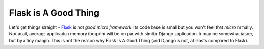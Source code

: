 Flask is A Good Thing
=====================

Let's get things straight - `Flask <https://flask.palletsprojects.com/>`_ is
not *good micro framework*. Its code base is small but you won't feel that
*micro*  nrmally. Not at all, average application memory footprint will be on
par with similar Django application. It may be somewhat faster, but by a tiny
margin. This is not the reason why Flask Is A Good Thing (and Django is not,
at leasts compared to Flask).

